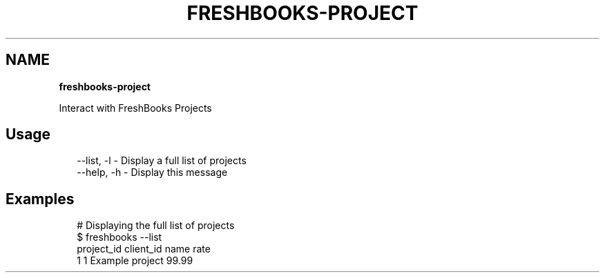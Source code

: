 .TH "FRESHBOOKS\-PROJECT" "" "November 2013" "" ""
.SH "NAME"
\fBfreshbooks-project\fR
.QP
.P
Interact with FreshBooks Projects

.
.SH Usage
.P
.RS 2
.EX
\-\-list, \-l \- Display a full list of projects
\-\-help, \-h \- Display this message
.EE
.RE
.SH Examples
.P
.RS 2
.EX
# Displaying the full list of projects
$ freshbooks \-\-list
project_id client_id name              rate                                     
1          1         Example project   99\.99                                    
.EE
.RE
